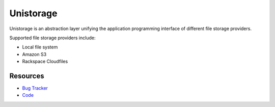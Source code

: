 Unistorage
==========

.. image:: https://secure.travis-ci.org/jpvanhal/unistorage.png?branch=master
   :target: http://travis-ci.org/jpvanhal/unistorage

Unistorage is an abstraction layer unifying the application programming
interface of different file storage providers.

Supported file storage providers include:

- Local file system
- Amazon S3
- Rackspace Cloudfiles

Resources
---------

* `Bug Tracker <http://github.com/jpvanhal/unistorage/issues>`_
* `Code <http://github.com/jpvanhal/unistorage>`_
